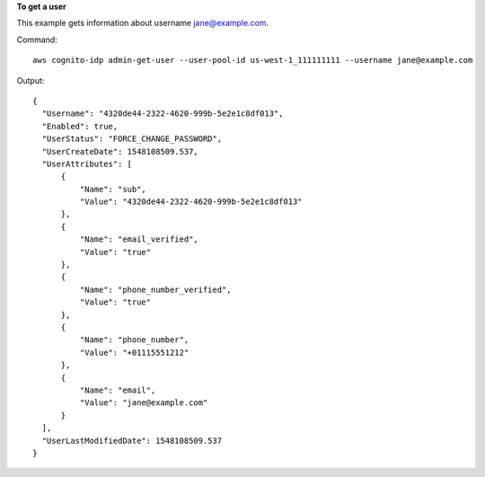 **To get a user**

This example gets information about username jane@example.com. 

Command::

  aws cognito-idp admin-get-user --user-pool-id us-west-1_111111111 --username jane@example.com

Output::

  {
    "Username": "4320de44-2322-4620-999b-5e2e1c8df013",
    "Enabled": true,
    "UserStatus": "FORCE_CHANGE_PASSWORD",
    "UserCreateDate": 1548108509.537,
    "UserAttributes": [
        {
            "Name": "sub",
            "Value": "4320de44-2322-4620-999b-5e2e1c8df013"
        },
        {
            "Name": "email_verified",
            "Value": "true"
        },
        {
            "Name": "phone_number_verified",
            "Value": "true"
        },
        {
            "Name": "phone_number",
            "Value": "+01115551212"
        },
        {
            "Name": "email",
            "Value": "jane@example.com"
        }
    ],
    "UserLastModifiedDate": 1548108509.537
  }